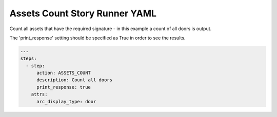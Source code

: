.. _assets_count_yamlref:

Assets Count Story Runner YAML
.........................................

Count all assets that have the required signature - in this example a count of
all doors is output.

The 'print_response' setting should be specified as True in order to see the results.

.. code-block:: yaml
    
    ---
    steps:
      - step:
          action: ASSETS_COUNT
          description: Count all doors
          print_response: true
        attrs:
          arc_display_type: door
